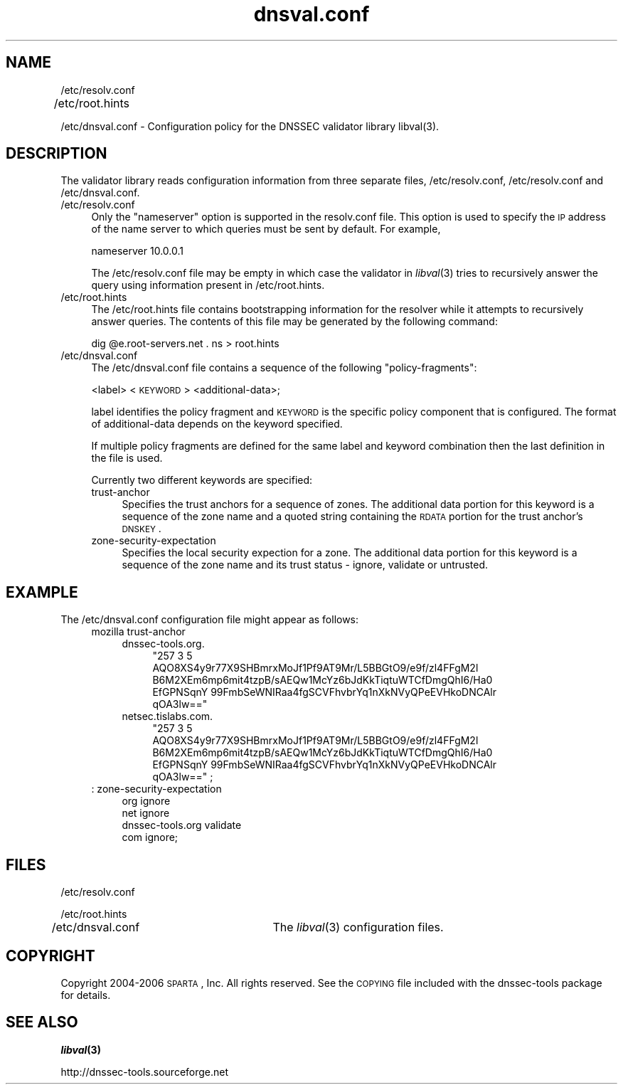 .\" Automatically generated by Pod::Man v1.37, Pod::Parser v1.14
.\"
.\" Standard preamble:
.\" ========================================================================
.de Sh \" Subsection heading
.br
.if t .Sp
.ne 5
.PP
\fB\\$1\fR
.PP
..
.de Sp \" Vertical space (when we can't use .PP)
.if t .sp .5v
.if n .sp
..
.de Vb \" Begin verbatim text
.ft CW
.nf
.ne \\$1
..
.de Ve \" End verbatim text
.ft R
.fi
..
.\" Set up some character translations and predefined strings.  \*(-- will
.\" give an unbreakable dash, \*(PI will give pi, \*(L" will give a left
.\" double quote, and \*(R" will give a right double quote.  | will give a
.\" real vertical bar.  \*(C+ will give a nicer C++.  Capital omega is used to
.\" do unbreakable dashes and therefore won't be available.  \*(C` and \*(C'
.\" expand to `' in nroff, nothing in troff, for use with C<>.
.tr \(*W-|\(bv\*(Tr
.ds C+ C\v'-.1v'\h'-1p'\s-2+\h'-1p'+\s0\v'.1v'\h'-1p'
.ie n \{\
.    ds -- \(*W-
.    ds PI pi
.    if (\n(.H=4u)&(1m=24u) .ds -- \(*W\h'-12u'\(*W\h'-12u'-\" diablo 10 pitch
.    if (\n(.H=4u)&(1m=20u) .ds -- \(*W\h'-12u'\(*W\h'-8u'-\"  diablo 12 pitch
.    ds L" ""
.    ds R" ""
.    ds C` ""
.    ds C' ""
'br\}
.el\{\
.    ds -- \|\(em\|
.    ds PI \(*p
.    ds L" ``
.    ds R" ''
'br\}
.\"
.\" If the F register is turned on, we'll generate index entries on stderr for
.\" titles (.TH), headers (.SH), subsections (.Sh), items (.Ip), and index
.\" entries marked with X<> in POD.  Of course, you'll have to process the
.\" output yourself in some meaningful fashion.
.if \nF \{\
.    de IX
.    tm Index:\\$1\t\\n%\t"\\$2"
..
.    nr % 0
.    rr F
.\}
.\"
.\" For nroff, turn off justification.  Always turn off hyphenation; it makes
.\" way too many mistakes in technical documents.
.hy 0
.if n .na
.\"
.\" Accent mark definitions (@(#)ms.acc 1.5 88/02/08 SMI; from UCB 4.2).
.\" Fear.  Run.  Save yourself.  No user-serviceable parts.
.    \" fudge factors for nroff and troff
.if n \{\
.    ds #H 0
.    ds #V .8m
.    ds #F .3m
.    ds #[ \f1
.    ds #] \fP
.\}
.if t \{\
.    ds #H ((1u-(\\\\n(.fu%2u))*.13m)
.    ds #V .6m
.    ds #F 0
.    ds #[ \&
.    ds #] \&
.\}
.    \" simple accents for nroff and troff
.if n \{\
.    ds ' \&
.    ds ` \&
.    ds ^ \&
.    ds , \&
.    ds ~ ~
.    ds /
.\}
.if t \{\
.    ds ' \\k:\h'-(\\n(.wu*8/10-\*(#H)'\'\h"|\\n:u"
.    ds ` \\k:\h'-(\\n(.wu*8/10-\*(#H)'\`\h'|\\n:u'
.    ds ^ \\k:\h'-(\\n(.wu*10/11-\*(#H)'^\h'|\\n:u'
.    ds , \\k:\h'-(\\n(.wu*8/10)',\h'|\\n:u'
.    ds ~ \\k:\h'-(\\n(.wu-\*(#H-.1m)'~\h'|\\n:u'
.    ds / \\k:\h'-(\\n(.wu*8/10-\*(#H)'\z\(sl\h'|\\n:u'
.\}
.    \" troff and (daisy-wheel) nroff accents
.ds : \\k:\h'-(\\n(.wu*8/10-\*(#H+.1m+\*(#F)'\v'-\*(#V'\z.\h'.2m+\*(#F'.\h'|\\n:u'\v'\*(#V'
.ds 8 \h'\*(#H'\(*b\h'-\*(#H'
.ds o \\k:\h'-(\\n(.wu+\w'\(de'u-\*(#H)/2u'\v'-.3n'\*(#[\z\(de\v'.3n'\h'|\\n:u'\*(#]
.ds d- \h'\*(#H'\(pd\h'-\w'~'u'\v'-.25m'\f2\(hy\fP\v'.25m'\h'-\*(#H'
.ds D- D\\k:\h'-\w'D'u'\v'-.11m'\z\(hy\v'.11m'\h'|\\n:u'
.ds th \*(#[\v'.3m'\s+1I\s-1\v'-.3m'\h'-(\w'I'u*2/3)'\s-1o\s+1\*(#]
.ds Th \*(#[\s+2I\s-2\h'-\w'I'u*3/5'\v'-.3m'o\v'.3m'\*(#]
.ds ae a\h'-(\w'a'u*4/10)'e
.ds Ae A\h'-(\w'A'u*4/10)'E
.    \" corrections for vroff
.if v .ds ~ \\k:\h'-(\\n(.wu*9/10-\*(#H)'\s-2\u~\d\s+2\h'|\\n:u'
.if v .ds ^ \\k:\h'-(\\n(.wu*10/11-\*(#H)'\v'-.4m'^\v'.4m'\h'|\\n:u'
.    \" for low resolution devices (crt and lpr)
.if \n(.H>23 .if \n(.V>19 \
\{\
.    ds : e
.    ds 8 ss
.    ds o a
.    ds d- d\h'-1'\(ga
.    ds D- D\h'-1'\(hy
.    ds th \o'bp'
.    ds Th \o'LP'
.    ds ae ae
.    ds Ae AE
.\}
.rm #[ #] #H #V #F C
.\" ========================================================================
.\"
.IX Title "dnsval.conf 3"
.TH dnsval.conf 3 "2006-11-14" "perl v5.8.6" "Programmer's Manual"
.SH "NAME"
/etc/resolv.conf
.PP
/etc/root.hints	
.PP
/etc/dnsval.conf \- Configuration policy for the DNSSEC validator library libval(3).
.SH "DESCRIPTION"
.IX Header "DESCRIPTION"
The validator library reads configuration information from three separate files, 
/etc/resolv.conf, /etc/resolv.conf and /etc/dnsval.conf.
.IP "/etc/resolv.conf" 4
.IX Item "/etc/resolv.conf"
Only the \*(L"nameserver\*(R" option is supported in the resolv.conf file. This option
is used to specify the \s-1IP\s0 address of the name server to which queries must be
sent by default. For example,
.Sp
nameserver 10.0.0.1
.Sp
The /etc/resolv.conf file may be empty in which case the validator in \fIlibval\fR\|(3) 
tries to recursively answer the query using information present in /etc/root.hints.
.IP "/etc/root.hints" 4
.IX Item "/etc/root.hints"
The /etc/root.hints file contains bootstrapping information for the resolver while it attempts to
recursively answer queries. The contents of this file may be generated by the following command:
.Sp
dig \f(CW@e\fR.root\-servers.net . ns > root.hints
.IP "/etc/dnsval.conf" 4
.IX Item "/etc/dnsval.conf"
The /etc/dnsval.conf file contains a sequence of the following \*(L"policy\-fragments\*(R":
.Sp
<label> <\s-1KEYWORD\s0> <additional\-data>; 
.Sp
label identifies the policy fragment 
and \s-1KEYWORD\s0 is the specific policy component that is 
configured. The format of additional-data depends on the 
keyword specified.
.Sp
If multiple policy fragments are defined for the same label and keyword combination
then the last definition in the file is used.  
.Sp
Currently two different keywords are specified:
.RS 4
.IP "trust-anchor" 4
.IX Item "trust-anchor"
Specifies the trust anchors for a sequence of zones. The additional
data portion for this keyword is a sequence of the zone name and a 
quoted string containing the \s-1RDATA\s0 portion for the trust anchor's 
\&\s-1DNSKEY\s0. 
.IP "zone-security-expectation" 4
.IX Item "zone-security-expectation"
Specifies the local security expection for a zone. The additional
data portion for this keyword is a sequence of the zone name and 
its trust status \- ignore, validate or untrusted. 
.SH "EXAMPLE"
.IX Header "EXAMPLE"
The /etc/dnsval.conf configuration file might appear as follows:
.RS 4
.IP "mozilla trust-anchor" 4
.IX Item "mozilla trust-anchor"
.RS 4
.PD 0
.IP "dnssec\-tools.org." 4
.IX Item "dnssec-tools.org."
.RS 4
.ie n .IP """257 3 5 AQO8XS4y9r77X9SHBmrxMoJf1Pf9AT9Mr/L5BBGtO9/e9f/zl4FFgM2l B6M2XEm6mp6mit4tzpB/sAEQw1McYz6bJdKkTiqtuWTCfDmgQhI6/Ha0 EfGPNSqnY 99FmbSeWNIRaa4fgSCVFhvbrYq1nXkNVyQPeEVHkoDNCAlr qOA3lw==""" 4
.el .IP "``257 3 5 AQO8XS4y9r77X9SHBmrxMoJf1Pf9AT9Mr/L5BBGtO9/e9f/zl4FFgM2l B6M2XEm6mp6mit4tzpB/sAEQw1McYz6bJdKkTiqtuWTCfDmgQhI6/Ha0 EfGPNSqnY 99FmbSeWNIRaa4fgSCVFhvbrYq1nXkNVyQPeEVHkoDNCAlr qOA3lw==''" 4
.IX Item "257 3 5 AQO8XS4y9r77X9SHBmrxMoJf1Pf9AT9Mr/L5BBGtO9/e9f/zl4FFgM2l B6M2XEm6mp6mit4tzpB/sAEQw1McYz6bJdKkTiqtuWTCfDmgQhI6/Ha0 EfGPNSqnY 99FmbSeWNIRaa4fgSCVFhvbrYq1nXkNVyQPeEVHkoDNCAlr qOA3lw=="
.RE
.RS 4
.RE
.IP "netsec.tislabs.com." 4
.IX Item "netsec.tislabs.com."
.RS 4
.ie n .IP """257 3 5 AQO8XS4y9r77X9SHBmrxMoJf1Pf9AT9Mr/L5BBGtO9/e9f/zl4FFgM2l B6M2XEm6mp6mit4tzpB/sAEQw1McYz6bJdKkTiqtuWTCfDmgQhI6/Ha0 EfGPNSqnY 99FmbSeWNIRaa4fgSCVFhvbrYq1nXkNVyQPeEVHkoDNCAlr qOA3lw=="" ;" 4
.el .IP "``257 3 5 AQO8XS4y9r77X9SHBmrxMoJf1Pf9AT9Mr/L5BBGtO9/e9f/zl4FFgM2l B6M2XEm6mp6mit4tzpB/sAEQw1McYz6bJdKkTiqtuWTCfDmgQhI6/Ha0 EfGPNSqnY 99FmbSeWNIRaa4fgSCVFhvbrYq1nXkNVyQPeEVHkoDNCAlr qOA3lw=='' ;" 4
.IX Item "257 3 5 AQO8XS4y9r77X9SHBmrxMoJf1Pf9AT9Mr/L5BBGtO9/e9f/zl4FFgM2l B6M2XEm6mp6mit4tzpB/sAEQw1McYz6bJdKkTiqtuWTCfDmgQhI6/Ha0 EfGPNSqnY 99FmbSeWNIRaa4fgSCVFhvbrYq1nXkNVyQPeEVHkoDNCAlr qOA3lw== ;"
.RE
.RS 4
.RE
.RE
.RS 4
.RE
.RE
.RS 4
.IP ": zone-security-expectation" 4
.IX Item ": zone-security-expectation"
.RS 4
.IP "org ignore" 4
.IX Item "org ignore"
.IP "net ignore" 4
.IX Item "net ignore"
.IP "dnssec\-tools.org validate" 4
.IX Item "dnssec-tools.org validate"
.IP "com ignore;" 4
.IX Item "com ignore;"
.RE
.RS 4
.RE
.RE
.RS 4
.PD
.SH "FILES"
.IX Header "FILES"
/etc/resolv.conf
.Sp
/etc/root.hints
.Sp
/etc/dnsval.conf	The \fIlibval\fR\|(3) configuration files.
.SH "COPYRIGHT"
.IX Header "COPYRIGHT"
Copyright 2004\-2006 \s-1SPARTA\s0, Inc.  All rights reserved.
See the \s-1COPYING\s0 file included with the dnssec-tools package for details.
.SH "SEE ALSO"
.IX Header "SEE ALSO"
\&\fB\f(BIlibval\fB\|(3)\fR
.Sp
http://dnssec\-tools.sourceforge.net
